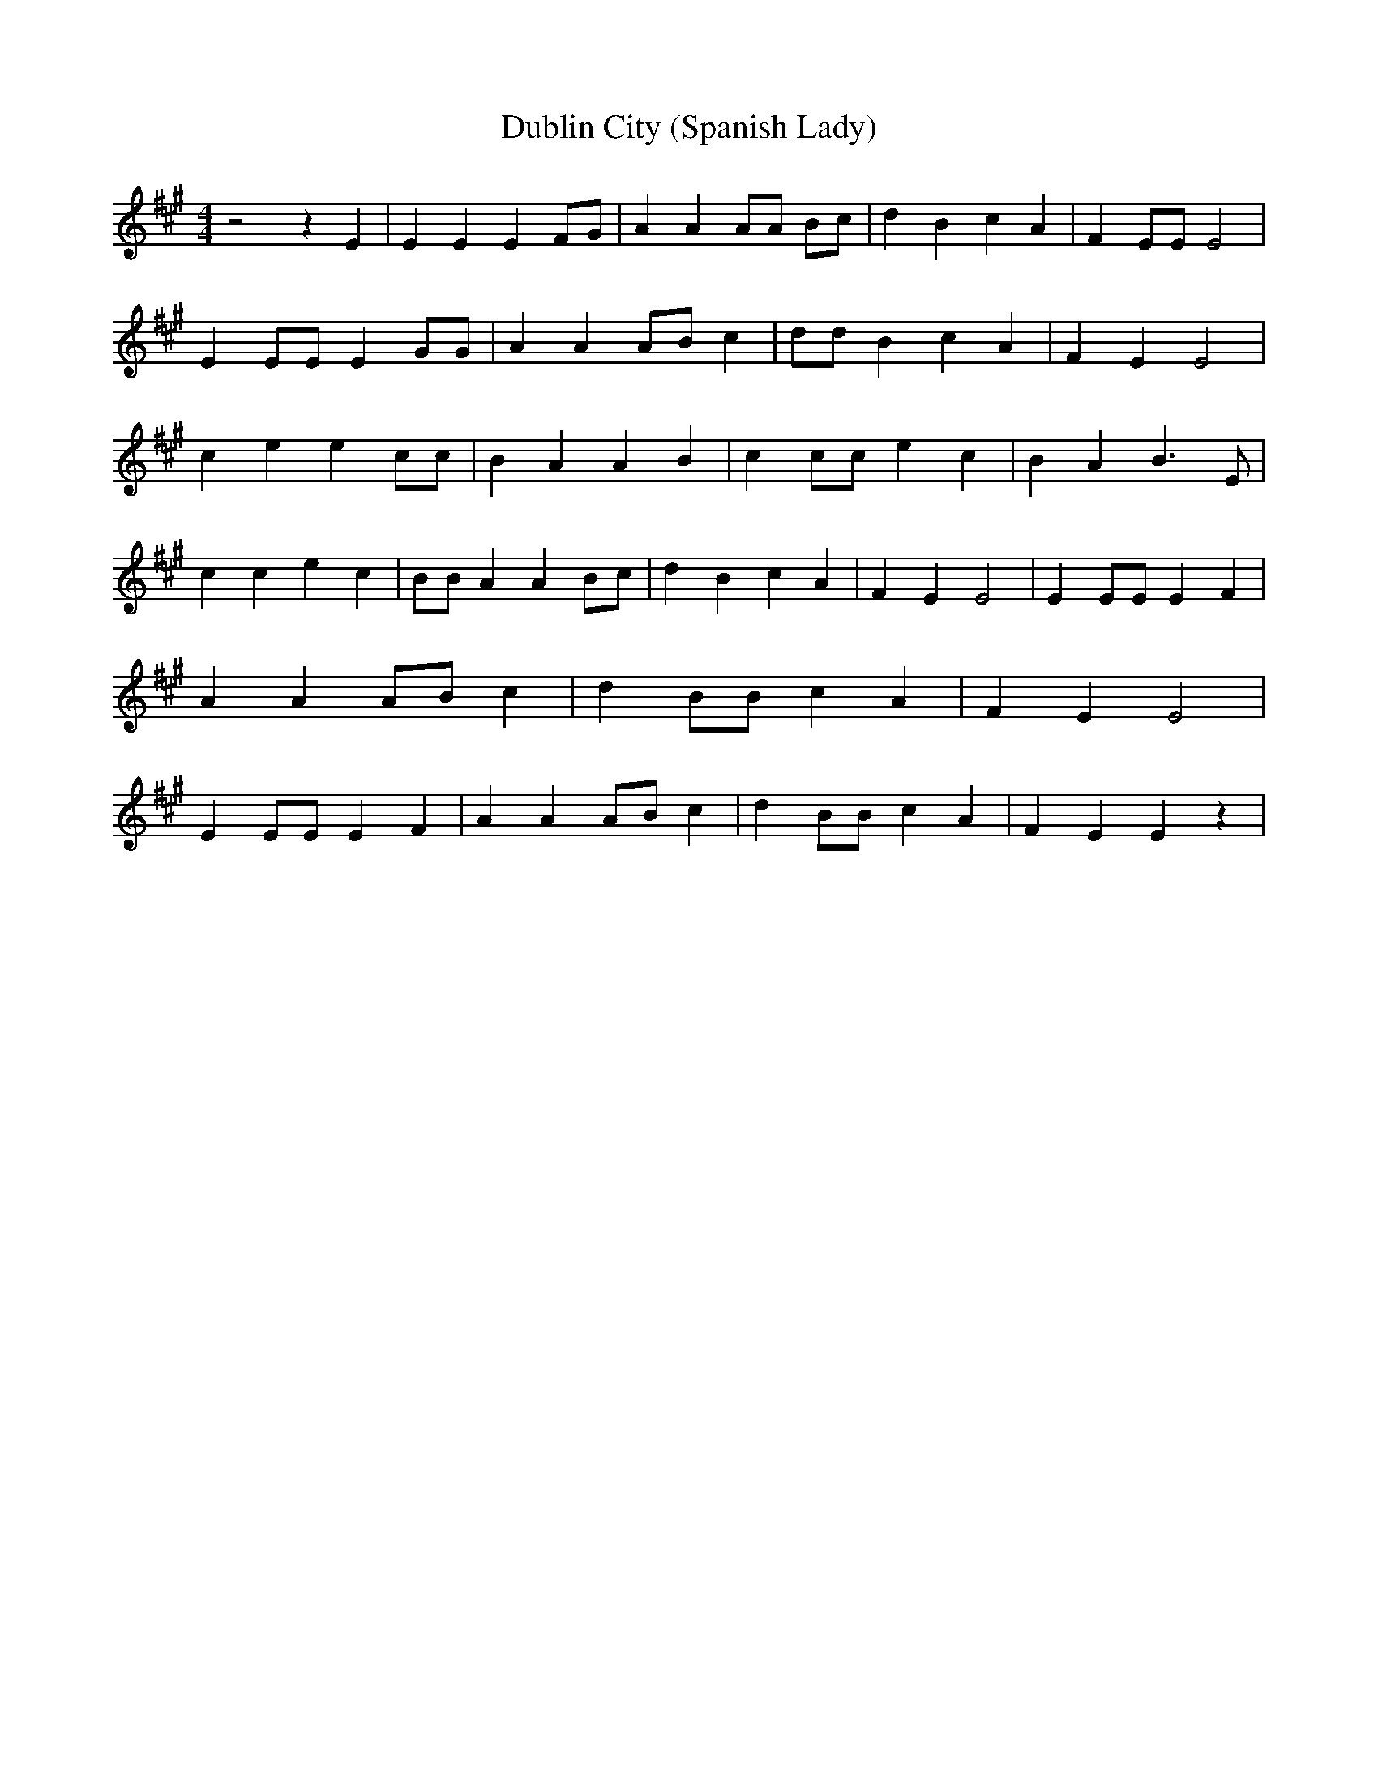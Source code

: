 % Generated more or less automatically by swtoabc by Erich Rickheit KSC
X:1
T:Dublin City (Spanish Lady)
M:4/4
L:1/4
K:A
 z2 z E| E E EF/2-G/2| A A A/2A/2 B/2c/2| d B c A| F E/2E/2 E2| E E/2E/2 E G/2G/2|\
 A AA/2-B/2 c| d/2d/2 B c A| F E E2| c e e c/2c/2| B A A B| c c/2c/2 e c|\
 B A B3/2 E/2| c c e c| B/2B/2 A AB/2-c/2| d B c A| F E E2| E E/2E/2 E F|\
 A AA/2-B/2 c| d B/2B/2 c A| F E E2| E E/2E/2 E F| A AA/2-B/2 c| d B/2B/2 c A|\
 F E E z|

